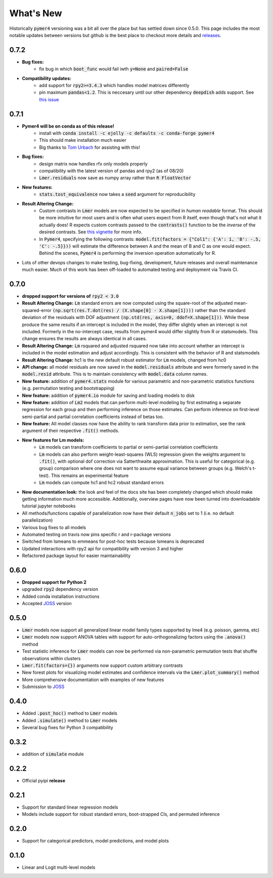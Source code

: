 What's New
==========
Historically :code:`pymer4` versioning was a bit all over the place but has settled down since 0.5.0. This page includes the most notable updates between versions but github is the best place to checkout more details and `releases <https://github.com/ejolly/pymer4/releases/>`_.

0.7.2
-----
- **Bug fixes:**  
    - fix bug in which :code:`boot_func` would fail iwth :code:`y=None` and :code:`paired=False`
- **Compatibility updates:**  
    - add support for :code:`rpy2>=3.4.3` which handles model matrices differently
    - pin maximum :code:`pandas<1.2`. This is neccesary until our other dependency :code:`deepdish` adds support. See `this issue <https://github.com/uchicago-cs/deepdish/issues/45>`_

0.7.1
-----
- **Pymer4 will be on conda as of this release!**
    - install with :code:`conda install -c ejolly -c defaults -c conda-forge pymer4`
    - This should make installation much easier
    - Big thanks to `Tom Urbach <https://turbach.github.io/toms_kutaslab_website/>`_ for assisting with this!
- **Bug fixes:**  
    - design matrix now handles rfx only models properly
    - compatibility with the latest version of pandas and rpy2 (as of 08/20)
    - :code:`Lmer.residuals` now save as numpy array rather than :code:`R FloatVector`
- **New features:**  
    - :code:`stats.tost_equivalence` now takes a :code:`seed` argument for reproducibility
- **Result Altering Change:**
    - Custom contrasts in :code:`Lmer` models are now expected to be specified in *human readable* format. This should be more intuitive for most users and is often what users expect from R itself, even though that's not what it actually does! R expects custom contrasts passed to the :code:`contrasts()` function to be the *inverse* of the desired contrasts. See `this vignette <https://rstudio-pubs-static.s3.amazonaws.com/65059_586f394d8eb84f84b1baaf56ffb6b47f.html>`_ for more info. 
    - In :code:`Pymer4`, specifying the following contrasts: :code:`model.fit(factors = {"Col1": {'A': 1, 'B': -.5, 'C': -.5}}))` will estimate the difference between A and the mean of B and C as one would expect. Behind the scenes, :code:`Pymer4` is performing the inversion operation automatically for R. 
- Lots of other devops changes to make testing, bug-fixing, development, future releases and overall maintenance much easier. Much of this work has been off-loaded to automated testing and deployment via Travis CI.


0.7.0
-----
- **dropped support for versions of** :code:`rpy2 < 3.0`
- **Result Altering Change:** :code:`Lm` standard errors are now computed using the square-root of the adjusted mean-squared-error :code:`(np.sqrt(res.T.dot(res) / (X.shape[0] - X.shape[1])))` rather than the standard deviation of the residuals with DOF adjustment :code:`(np.std(res, axis=0, ddof=X.shape[1]))`. While these produce the same results if an intercept is included in the model, they differ slightly when an intercept is not included. Formerly in the no-intercept case, results from pymer4 would differ slightly from R or statsmodels. This change ensures the results are always identical in all cases.
- **Result Altering Change:** :code:`Lm` rsquared and adjusted rsquared now take into account whether an intercept is included in the model estimation and adjust accordingly. This is consistent with the behavior of R and statsmodels
- **Result Altering Change:** hc1 is the new default robust estimator for :code:`Lm` models, changed from hc0
- **API change:** all model residuals are now saved in the :code:`model.residuals` attribute and were formerly saved in the :code:`model.resid` attribute. This is to maintain consistency with :code:`model.data` column names. 
- **New feature:** addition of :code:`pymer4.stats` module for various parametric and non-parametric statistics functions (e.g. permutation testing and bootstrapping)
- **New feature:** addition of :code:`pymer4.io` module for saving and loading models to disk
- **New feature:** addition of :code:`Lm2` models that can perform multi-level modeling by first estimating a separate regression for each group and then performing inference on those estimates. Can perform inference on first-level semi-partial and partial correlation coefficients instead of betas too.
- **New feature:** All model classes now have the ability to rank transform data prior to estimation, see the rank argument of their respective :code:`.fit()` methods.
- **New features for Lm models:** 
    - :code:`Lm` models can transform coefficients to partial or semi-partial correlation coefficients
    - :code:`Lm` models can also perform weight-least-squares (WLS) regression given the weights argument to :code:`.fit()`, with optional dof correction via Satterthwaite approximation. This is useful for categorical (e.g. group) comparison where one does not want to assume equal variance between groups (e.g. Welch's t-test). This remains an experimental feature
    - :code:`Lm` models can compute hc1 and hc2 robust standard errors
- **New documentation look:** the look and feel of the docs site has been completely changed which should make getting information much more accessible. Additionally, overview pages have now been turned into downloadable tutorial jupyter notebooks
- All methods/functions capable of parallelization now have their default :code:`n_jobs` set to 1 (i.e. no default parallelization)
- Various bug fixes to all models 
- Automated testing on travis now pins specific r and r-package versions
- Switched from lsmeans to emmeans for post-hoc tests because lsmeans is deprecated
- Updated interactions with rpy2 api for compatibility with version 3 and higher
- Refactored package layout for easier maintainability 

0.6.0
-----
- **Dropped support for Python 2** 
- upgraded :code:`rpy2` dependency version
- Added conda installation instructions
- Accepted `JOSS <https://joss.theoj.org/>`_ version

0.5.0
-----
- :code:`Lmer` models now support all generalized linear model family types supported by lme4 (e.g. poisson, gamma, etc)
- :code:`Lmer` models now support ANOVA tables with support for auto-orthogonalizing factors using the :code:`.anova()` method
- Test statistic inference for :code:`Lmer` models can now be performed via non-parametric permutation tests that shuffle observations within clusters
- :code:`Lmer.fit(factors={})` arguments now support custom arbitrary contrasts
- New forest plots for visualizing model estimates and confidence intervals via the :code:`Lmer.plot_summary()` method
- More comprehensive documentation with examples of new features
- Submission to `JOSS <https://joss.theoj.org/>`_ 

0.4.0
-----
- Added :code:`.post_hoc()` method to :code:`Lmer` models
- Added :code:`.simulate()` method to :code:`Lmer` models
- Several bug fixes for Python 3 compatibility

0.3.2
-----
- addition of :code:`simulate` module

0.2.2
-----
- Official pyipi **release**

0.2.1
-----
- Support for standard linear regression models
- Models include support for robust standard errors, boot-strapped CIs, and permuted inference

0.2.0
-----
- Support for categorical predictors, model predictions, and model plots

0.1.0
-----
- Linear and Logit multi-level models
